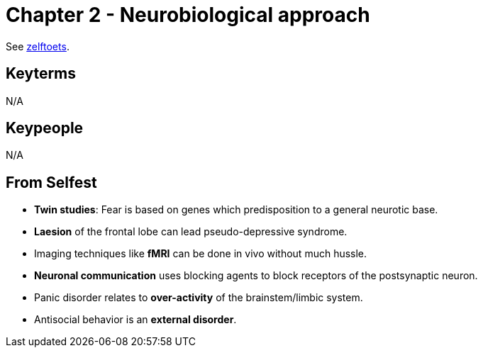 = Chapter 2 - Neurobiological approach

See link:zelftoets2.html[zelftoets].

== Keyterms

N/A

== Keypeople

N/A

== From Selfest

* *Twin studies*: Fear is based on genes which predisposition to a general neurotic base.
* *Laesion* of the frontal lobe can lead pseudo-depressive syndrome.
* Imaging techniques like *fMRI* can be done in vivo without much hussle.
* *Neuronal communication* uses blocking agents to block receptors of the postsynaptic neuron.
* Panic disorder relates to *over-activity* of the brainstem/limbic system.
* Antisocial behavior is an *external disorder*.
